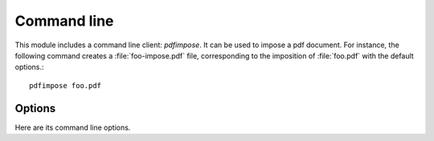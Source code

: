 Command line
============

This module includes a command line client: `pdfimpose`. It can be used to
impose a pdf document. For instance, the following command creates a
:file:`foo-impose.pdf` file, corresponding to the imposition of :file:`foo.pdf`
with the default options.::

    pdfimpose foo.pdf


Options
-------

Here are its command line options.

.. argparse::
    :module: pdfimpose.options
    :func: commandline_parser
    :prog: pdfimpose

